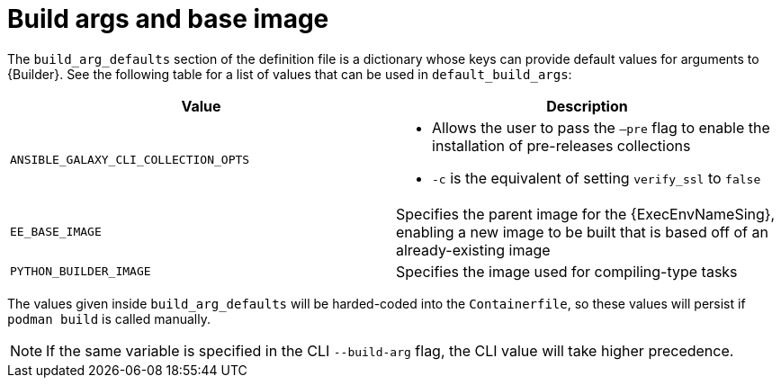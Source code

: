 [id="ref-build-args-base-image"]

= Build args and base image

The `build_arg_defaults` section of the definition file is a dictionary whose keys can provide default values for arguments to {Builder}. See the following table for a list of values that can be used in `default_build_args`:

[cols="a,a"]
|===
| Value | Description

| `ANSIBLE_GALAXY_CLI_COLLECTION_OPTS`
| * Allows the user to pass the `–pre` flag to enable the installation of pre-releases collections
* `-c` is the equivalent of setting `verify_ssl` to `false`

| `EE_BASE_IMAGE`
| Specifies the parent image for the {ExecEnvNameSing}, enabling a new image to be built that is based off of an already-existing image

| `PYTHON_BUILDER_IMAGE`
| Specifies the image used for compiling-type tasks
|===

The values given inside `build_arg_defaults` will be harded-coded into the `Containerfile`, so these values will persist if `podman build` is called manually.

NOTE: If the same variable is specified in the CLI `--build-arg` flag, the CLI value will take higher precedence.
